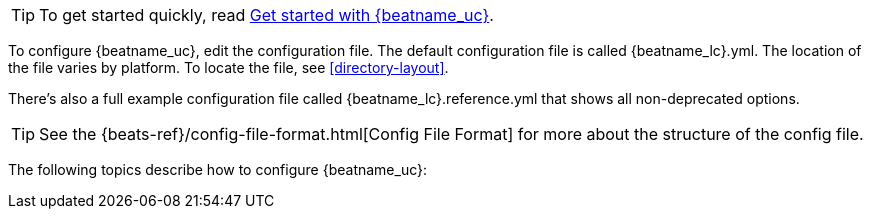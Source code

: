 
TIP: To get started quickly, read
<<{beatname_lc}-getting-started,Get started with {beatname_uc}>>.

To configure {beatname_uc}, edit the configuration file. The default
configuration file is called  +{beatname_lc}.yml+. The location of the file
varies by platform. To locate the file, see <<directory-layout>>. 

ifeval::["{beatname_lc}"!="apm-server"]
There’s also a full example configuration file called +{beatname_lc}.reference.yml+ 
that shows all non-deprecated options.
endif::[]

TIP: See the
{beats-ref}/config-file-format.html[Config File Format] for more about the
structure of the config file.

The following topics describe how to configure {beatname_uc}:
